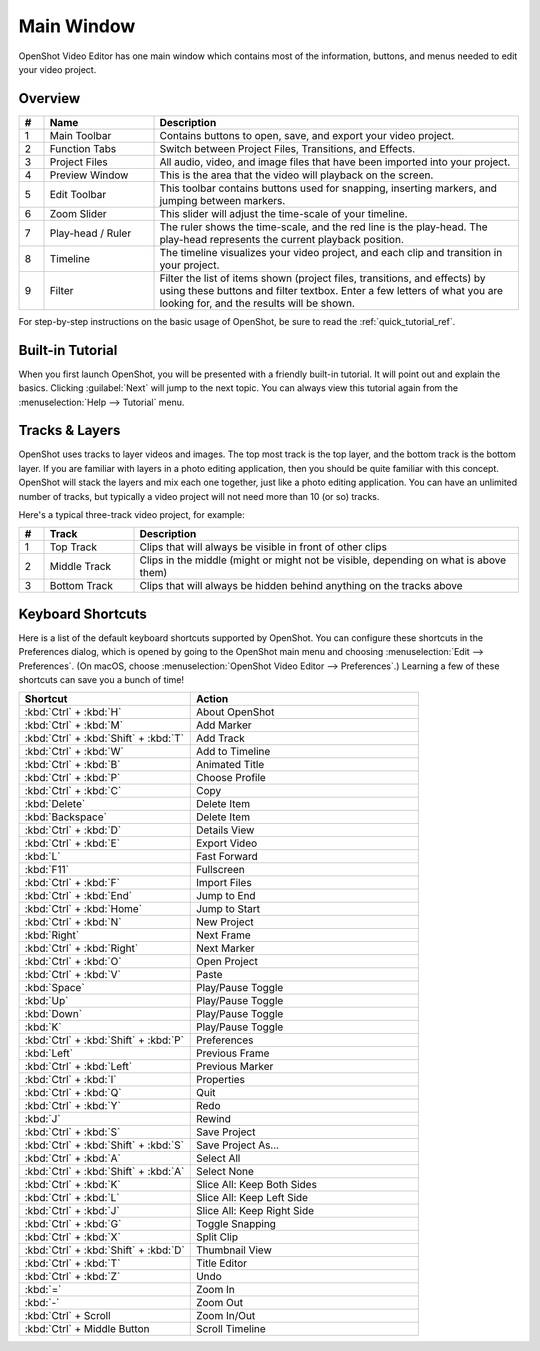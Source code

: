 .. Copyright (c) 2008-2016 OpenShot Studios, LLC
 (http://www.openshotstudios.com). This file is part of
 OpenShot Video Editor (http://www.openshot.org), an open-source project
 dedicated to delivering high quality video editing and animation solutions
 to the world.

.. OpenShot Video Editor is free software: you can redistribute it and/or modify
 it under the terms of the GNU General Public License as published by
 the Free Software Foundation, either version 3 of the License, or
 (at your option) any later version.

.. OpenShot Video Editor is distributed in the hope that it will be useful,
 but WITHOUT ANY WARRANTY; without even the implied warranty of
 MERCHANTABILITY or FITNESS FOR A PARTICULAR PURPOSE.  See the
 GNU General Public License for more details.

.. You should have received a copy of the GNU General Public License
 along with OpenShot Library.  If not, see <http://www.gnu.org/licenses/>.

Main Window
===========

OpenShot Video Editor has one main window which contains most of the information, buttons,
and menus needed to edit your video project.

Overview
--------

.. image:: images/main-window.jpg

.. table::
     :widths: 5 22 73

     ==  ==================  ============
     #   Name                Description
     ==  ==================  ============
     1   Main Toolbar        Contains buttons to open, save, and export your video project.
     2   Function Tabs       Switch between Project Files, Transitions, and Effects.
     3   Project Files       All audio, video, and image files that have been imported into your project.
     4   Preview Window      This is the area that the video will playback on the screen.
     5   Edit Toolbar        This toolbar contains buttons used for snapping, inserting markers, and jumping between markers.
     6   Zoom Slider         This slider will adjust the time-scale of your timeline.
     7   Play-head / Ruler   The ruler shows the time-scale, and the red line is the play-head. The play-head represents the current playback position.
     8   Timeline            The timeline visualizes your video project, and each clip and transition in your project.
     9   Filter              Filter the list of items shown (project files, transitions, and effects) by using these buttons and filter textbox. Enter a few letters of what you are looking for, and the results will be shown.
     ==  ==================  ============

For step-by-step instructions on the basic usage of OpenShot, be sure to read the
:ref:`quick_tutorial_ref`.

Built-in Tutorial
-----------------
When you first launch OpenShot, you will be presented with a friendly built-in tutorial. It will point out and explain
the basics. Clicking :guilabel:`Next` will jump to the next topic. You can always view this tutorial again from the :menuselection:`Help --> Tutorial` menu.

.. image:: images/built-in-tutorial.jpg


Tracks & Layers
------------------

OpenShot uses tracks to layer videos and images. The top most track is the top
layer, and the bottom track is the bottom layer. If you are familiar with layers
in a photo editing application, then you should be quite familiar with this
concept. OpenShot will stack the layers and mix each one together, just like a
photo editing application. You can have an unlimited number of tracks, but
typically a video project will not need more than 10 (or so) tracks.

Here's a typical three-track video project, for example:

.. image:: images/tracks.jpg

.. table::
     :widths: 5 18 77

     ==  ==================  ============
     #   Track               Description
     ==  ==================  ============
     1   Top Track           Clips that will always be visible in front of other clips
     2   Middle Track        Clips in the middle (might or might not be visible, depending on what is above them)
     3   Bottom Track        Clips that will always be hidden behind anything on the tracks above
     ==  ==================  ============

.. _keyboard_shortcut_ref:

Keyboard Shortcuts
------------------
Here is a list of the default keyboard shortcuts supported by OpenShot. You can
configure these shortcuts in the Preferences dialog, which is opened by going
to the OpenShot main menu and choosing :menuselection:`Edit --> Preferences`.
(On macOS, choose :menuselection:`OpenShot Video Editor --> Preferences`.)
Learning a few of these shortcuts can save you a bunch of time!

.. list-table::
   :header-rows: 1
   :widths: 15 20

   * - Shortcut
     - Action
   * - :kbd:`Ctrl` + :kbd:`H`
     - About OpenShot
   * - :kbd:`Ctrl` + :kbd:`M`
     - Add Marker
   * - :kbd:`Ctrl` + :kbd:`Shift` + :kbd:`T`
     - Add Track
   * - :kbd:`Ctrl` + :kbd:`W`
     - Add to Timeline
   * - :kbd:`Ctrl` + :kbd:`B`
     - Animated Title
   * - :kbd:`Ctrl` + :kbd:`P`
     - Choose Profile
   * - :kbd:`Ctrl` + :kbd:`C`
     - Copy
   * - :kbd:`Delete`
     - Delete Item
   * - :kbd:`Backspace`
     - Delete Item
   * - :kbd:`Ctrl` + :kbd:`D`
     - Details View
   * - :kbd:`Ctrl` + :kbd:`E`
     - Export Video
   * - :kbd:`L`
     - Fast Forward
   * - :kbd:`F11`
     - Fullscreen
   * - :kbd:`Ctrl` + :kbd:`F`
     - Import Files
   * - :kbd:`Ctrl` + :kbd:`End`
     - Jump to End
   * - :kbd:`Ctrl` + :kbd:`Home`
     - Jump to Start
   * - :kbd:`Ctrl` + :kbd:`N`
     - New Project
   * - :kbd:`Right`
     - Next Frame
   * - :kbd:`Ctrl` + :kbd:`Right`
     - Next Marker
   * - :kbd:`Ctrl` + :kbd:`O`
     - Open Project
   * - :kbd:`Ctrl` + :kbd:`V`
     - Paste
   * - :kbd:`Space`
     - Play/Pause Toggle
   * - :kbd:`Up`
     - Play/Pause Toggle
   * - :kbd:`Down`
     - Play/Pause Toggle
   * - :kbd:`K`
     - Play/Pause Toggle
   * - :kbd:`Ctrl` + :kbd:`Shift` + :kbd:`P`
     - Preferences
   * - :kbd:`Left`
     - Previous Frame
   * - :kbd:`Ctrl` + :kbd:`Left`
     - Previous Marker
   * - :kbd:`Ctrl` + :kbd:`I`
     - Properties
   * - :kbd:`Ctrl` + :kbd:`Q`
     - Quit
   * - :kbd:`Ctrl` + :kbd:`Y`
     - Redo
   * - :kbd:`J`
     - Rewind
   * - :kbd:`Ctrl` + :kbd:`S`
     - Save Project
   * - :kbd:`Ctrl` + :kbd:`Shift` + :kbd:`S`
     - Save Project As...
   * - :kbd:`Ctrl` + :kbd:`A`
     - Select All
   * - :kbd:`Ctrl` + :kbd:`Shift` + :kbd:`A`
     - Select None
   * - :kbd:`Ctrl` + :kbd:`K`
     - Slice All: Keep Both Sides
   * - :kbd:`Ctrl` + :kbd:`L`
     - Slice All: Keep Left Side
   * - :kbd:`Ctrl` + :kbd:`J`
     - Slice All: Keep Right Side
   * - :kbd:`Ctrl` + :kbd:`G`
     - Toggle Snapping
   * - :kbd:`Ctrl` + :kbd:`X`
     - Split Clip
   * - :kbd:`Ctrl` + :kbd:`Shift` + :kbd:`D`
     - Thumbnail View
   * - :kbd:`Ctrl` + :kbd:`T`
     - Title Editor
   * - :kbd:`Ctrl` + :kbd:`Z`
     - Undo
   * - :kbd:`=`
     - Zoom In
   * - :kbd:`-`
     - Zoom Out
   * - :kbd:`Ctrl` + Scroll
     - Zoom In/Out
   * - :kbd:`Ctrl` + Middle Button
     - Scroll Timeline
